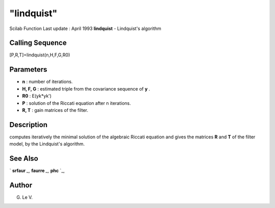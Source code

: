 ====
"lindquist"
====

Scilab Function Last update : April 1993
**lindquist** - Lindquist's algorithm



Calling Sequence
~~~~~~~~~~~~~~~~

[P,R,T]=lindquist(n,H,F,G,R0)




Parameters
~~~~~~~~~~


+ **n** : number of iterations.
+ **H, F, G** : estimated triple from the covariance sequence of **y**
  .
+ **R0** : E(yk*yk')
+ **P** : solution of the Riccati equation after n iterations.
+ **R, T** : gain matrices of the filter.




Description
~~~~~~~~~~~

computes iteratively the minimal solution of the algebraic Riccati
equation and gives the matrices **R** and **T** of the filter model,
by the Lindquist's algorithm.



See Also
~~~~~~~~

` **srfaur** `_,` **faurre** `_,` **phc** `_,



Author
~~~~~~

G. Le V.

.. _
      : ://./signal/faurre.htm
.. _
      : ://./signal/phc.htm
.. _
      : ://./signal/srfaur.htm


